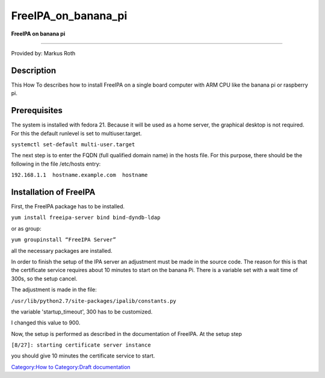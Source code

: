 FreeIPA_on_banana_pi
====================

**FreeIPA on banana pi**

--------------

Provided by: Markus Roth

Description
-----------

This How To describes how to install FreeIPA on a single board computer
with ARM CPU like the banana pi or raspberry pi.

Prerequisites
-------------

The system is installed with fedora 21. Because it will be used as a
home server, the graphical desktop is not required. For this the default
runlevel is set to multiuser.target.

``systemctl set-default multi-user.target``

The next step is to enter the FQDN (full qualified domain name) in the
hosts file. For this purpose, there should be the following in the file
/etc/hosts entry:

``192.168.1.1  hostname.example.com  hostname``



Installation of FreeIPA
-----------------------

First, the FreeIPA package has to be installed.

``yum install freeipa-server bind bind-dyndb-ldap``

or as group:

``yum groupinstall “FreeIPA Server”``

all the necessary packages are installed.

In order to finish the setup of the IPA server an adjustment must be
made in the source code. The reason for this is that the certificate
service requires about 10 minutes to start on the banana Pi. There is a
variable set with a wait time of 300s, so the setup cancel.

The adjustment is made in the file:

``/usr/lib/python2.7/site-packages/ipalib/constants.py``

the variable 'startup_timeout', 300 has to be customized.

I changed this value to 900.

Now, the setup is performed as described in the documentation of
FreeIPA. At the setup step

``[8/27]: starting certificate server instance``

you should give 10 minutes the certificate service to start.

`Category:How to <Category:How_to>`__ `Category:Draft
documentation <Category:Draft_documentation>`__